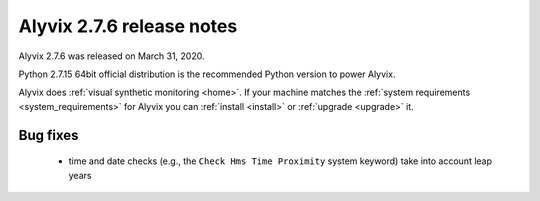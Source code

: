 .. _alyvix_2-7-6_release_notes:

**************************
Alyvix 2.7.6 release notes
**************************


Alyvix 2.7.6 was released on March 31, 2020.

Python 2.7.15 64bit official distribution is the recommended Python version to power Alyvix.

Alyvix does :ref:`visual synthetic monitoring <home>`. If your machine matches the :ref:`system requirements <system_requirements>` for Alyvix you can :ref:`install <install>` or :ref:`upgrade <upgrade>` it.


.. _alyvix_2-7-6_release_notes_bug_fixing:

=========
Bug fixes
=========

    * time and date checks (e.g., the ``Check Hms Time Proximity`` system keyword) take into account leap years
